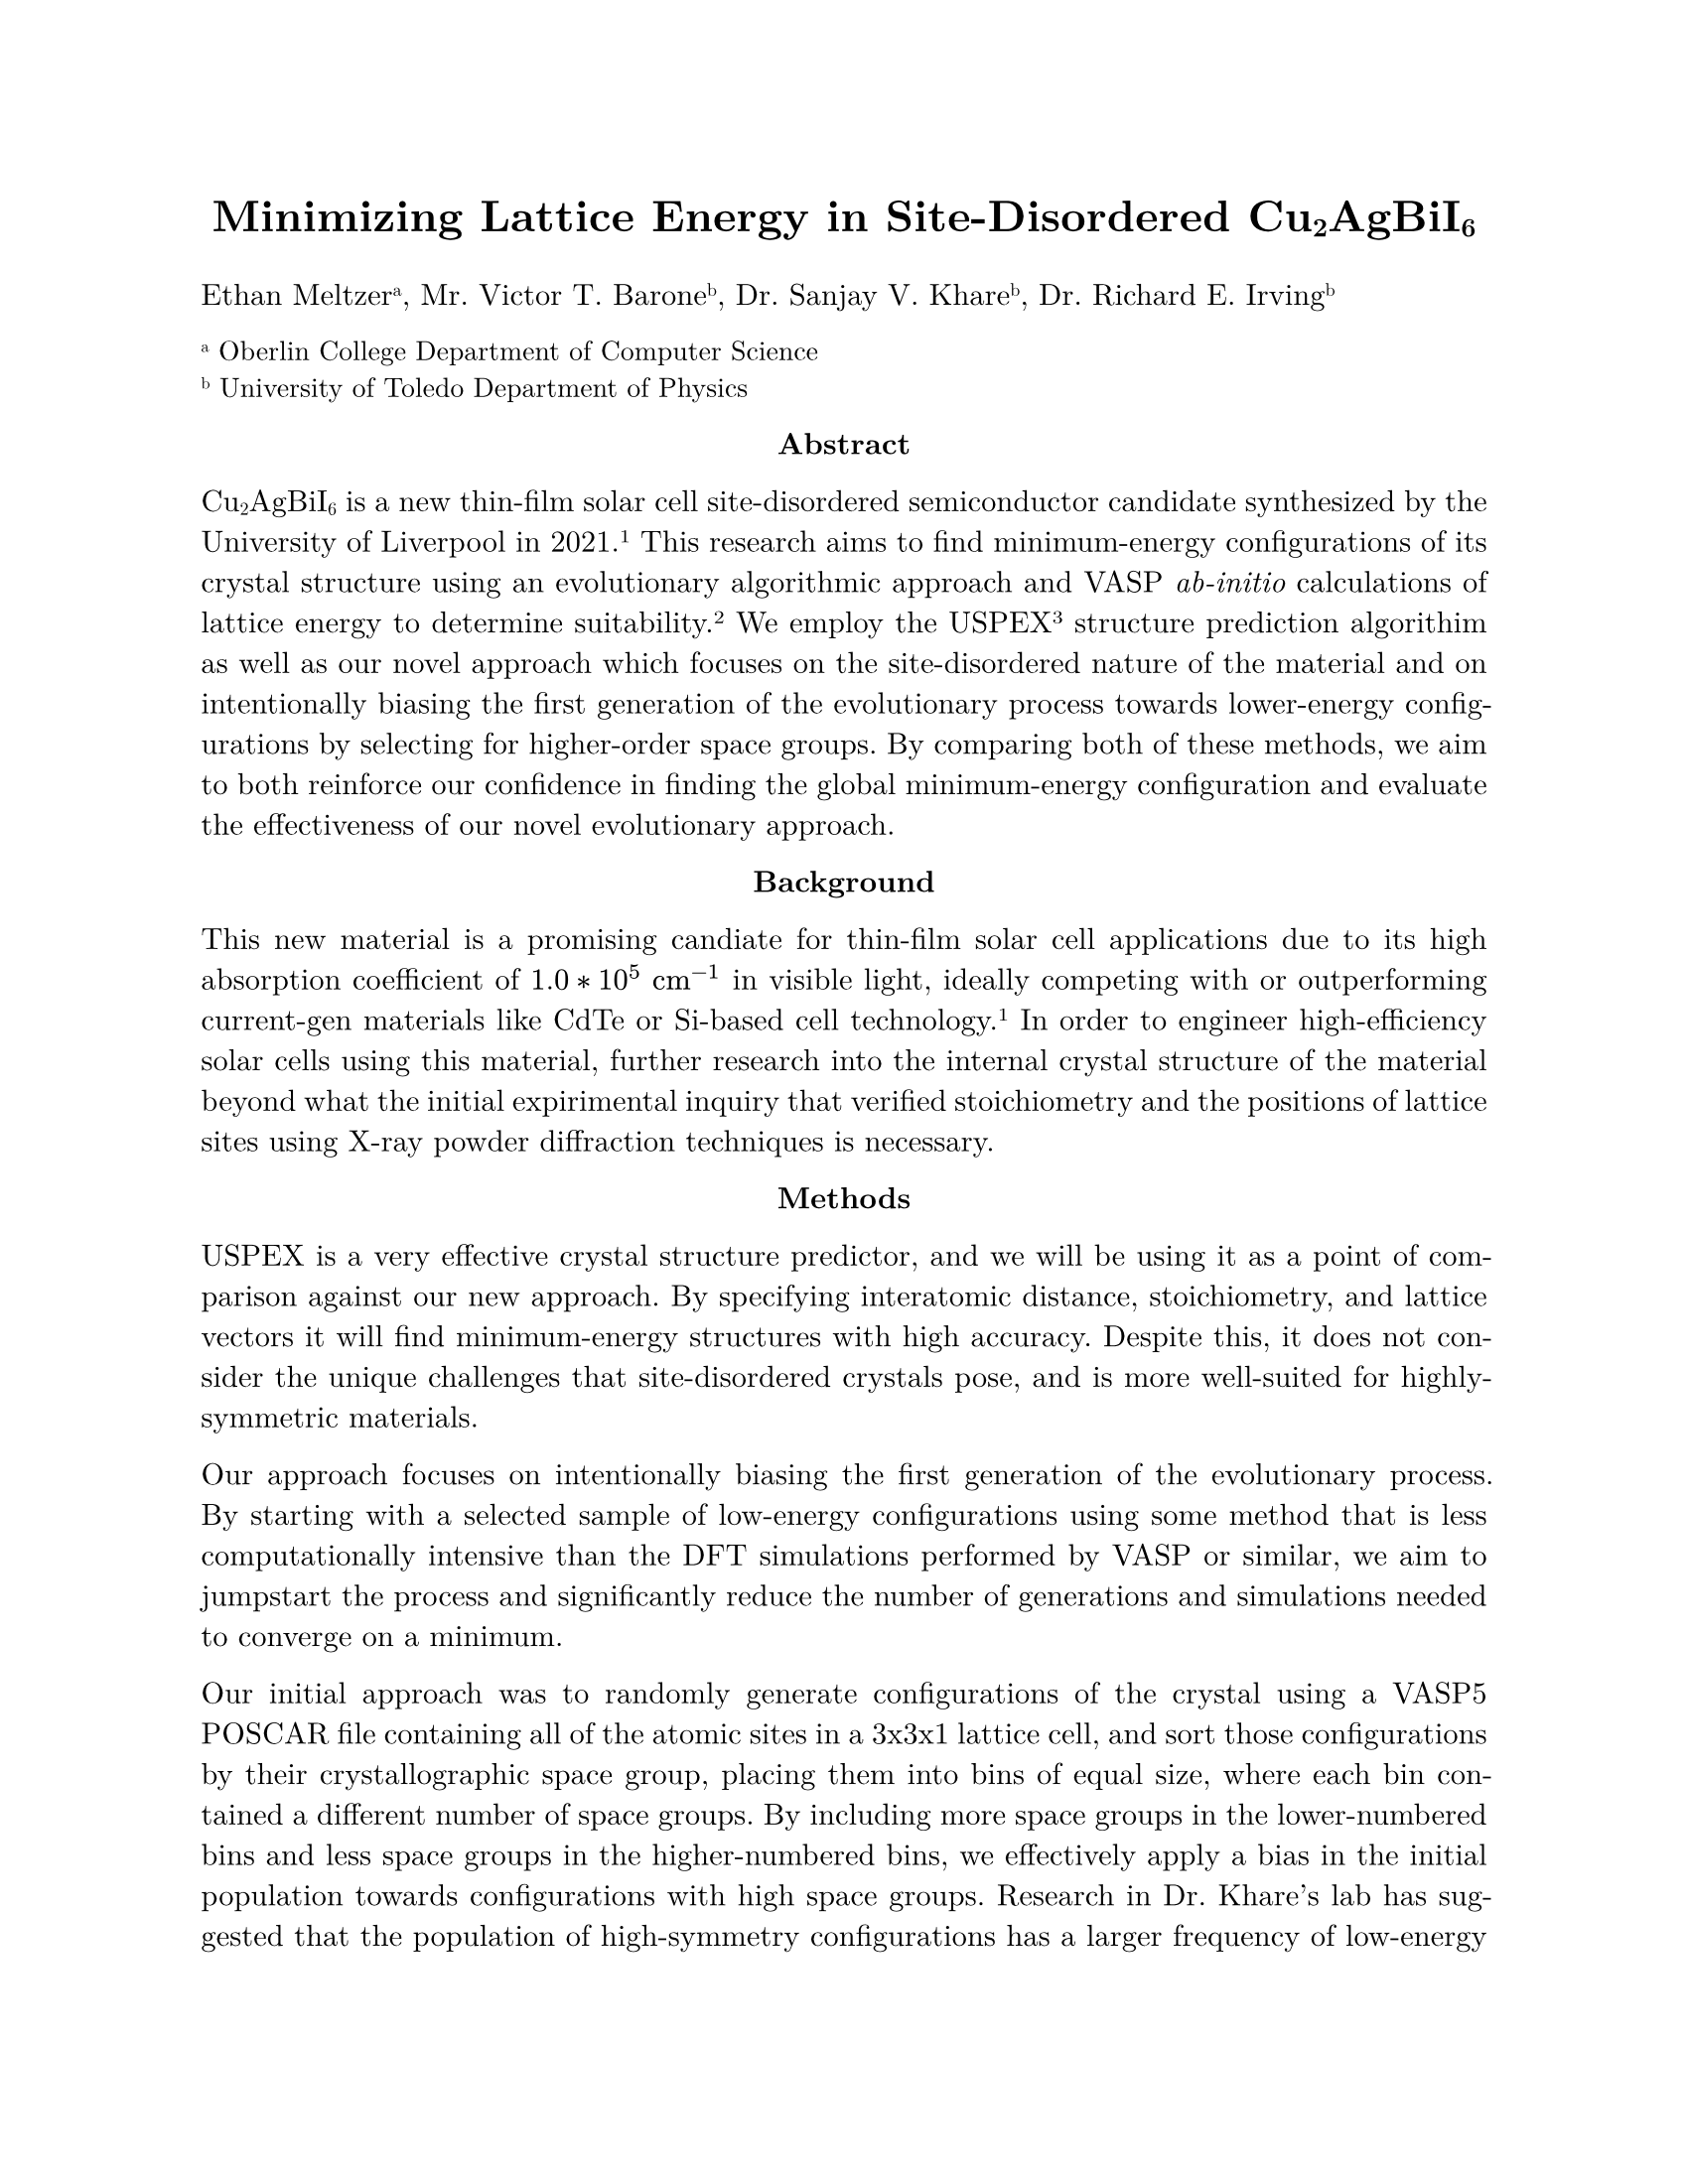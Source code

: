 #set page(paper: "us-letter")
#set text(font: "New Computer Modern")
#set par(justify: true)
#show link: underline
#show link: set text(fill: blue)

#align(center)[#text(size: 16pt)[*Minimizing Lattice Energy in Site-Disordered Cu#sub[2]AgBiI#sub[6]*]]
Ethan Meltzer#super[a], Mr. Victor T. Barone#super[b], Dr. Sanjay V. Khare#super[b], Dr. Richard E. Irving#super[b]

#text(size: 10pt)[#super[a] Oberlin College Department of Computer Science#linebreak()
#super[b] University of Toledo Department of Physics]

#align(center)[*Abstract*]
Cu#sub[2]AgBiI#sub[6] is a new thin-film solar cell site-disordered semiconductor candidate synthesized by the University of Liverpool in 2021.#super[1] This research aims to find minimum-energy configurations of its crystal structure using an evolutionary algorithmic approach and VASP _ab-initio_ calculations of lattice energy to determine suitability.#super[2] We employ the USPEX#super[3] structure prediction algorithim as well as our novel approach which focuses on the site-disordered nature of the material and on intentionally biasing the first generation of the evolutionary process towards lower-energy configurations by selecting for higher-order space groups. By comparing both of these methods, we aim to both reinforce our confidence in finding the global minimum-energy configuration and evaluate the effectiveness of our novel evolutionary approach.

#align(center)[*Background*]
This new material is a promising candiate for thin-film solar cell applications due to its high absorption coefficient of $1.0 * 10^5 space #text[cm]^(-1)$ in visible light, ideally competing with or outperforming current-gen materials like CdTe or Si-based cell technology.#super[1] In order to engineer high-efficiency solar cells using this material, further research into the internal crystal structure of the material beyond what the initial expirimental inquiry that verified stoichiometry and the positions of lattice sites using X-ray powder diffraction techniques is necessary.

#align(center)[*Methods*]
USPEX is a very effective crystal structure predictor, and we will be using it as a point of comparison against our new approach. By specifying interatomic distance, stoichiometry, and lattice vectors it will find minimum-energy structures with high accuracy. Despite this, it does not consider the unique challenges that site-disordered crystals pose, and is more well-suited for highly-symmetric materials.

Our approach focuses on intentionally biasing the first generation of the evolutionary process. By starting with a selected sample of low-energy configurations using some method that is less computationally intensive than the DFT simulations performed by VASP or similar, we aim to jumpstart the process and significantly reduce the number of generations and simulations needed to converge on a minimum.

Our initial approach was to randomly generate configurations of the crystal using a VASP5 POSCAR file containing all of the atomic sites in a 3x3x1 lattice cell, and sort those configurations by their crystallographic space group, placing them into bins of equal size, where each bin contained a different number of space groups. By including more space groups in the lower-numbered bins and less space groups in the higher-numbered bins, we effectively apply a bias in the initial population towards configurations with high space groups. Research in Dr. Khare’s lab has suggested that the population of high-symmetry configurations has a larger frequency of low-energy configurations than low-symmetry high-disorder configurations do. If we select for high-symmetry configurations to initialize the popualtion, hopefully they will begin with a low median energy and convergence will be faster. We developed a fully parametrized approach to applying this bias, using the area under a bell curve as a starting point. The distribution can be described with the following system of equations:

$ B_i = round(cases(a (Chi ((z i)/n)) / (Chi (z)) "," z > 0, a i/n "," z = 0, a (1 - (Chi ((z i)/n))/(Chi (z))) "," z < 0)) $
$ Chi (x) = integral_0^x exp (- t^2/2) d t $

Where $B_i$ is the largest space group that each consecutive bin $i$ will contain, $a$ is the total number of space groups (230 for a three-dimensional crystal), $n$ is the number of bins that will be divided into, and $z$ is the bias factor. The more positive $z$ is, the more aggressive the bias will be towards high space groups, and similarly the more negative $z$ is, the more aggressive the bias will be towards low space groups. The idea is that we bound an area underneath a Gaussian (determined by $z$), divide the input space into equal parts, and then compare the area of the entire bound ($Chi (z)$) to the area of $i$ parts ($Chi ((z i) / n)$). This gives us a fraction from 0 to 1 which we then scale by $a$ and round off to give a discrete space group number. In the negative $z$ case, we simply take the "one minus" inverse of this fraction, which will switch which edge is being biased towards, and when $z = 0$ the bias dissappears and the function is linear.

For a distribution that selects for a specific set of space groups (biased towards the center), a similar distribution is defined. Let $p$ and $q$ be the lower and upper bounds of the space group range to be biased towards (so the mean of the Gaussian is centered between them). We will define a new inverse distribution $Psi$:

$ Psi (a, b) = b - a + integral_b^a exp(-(t^2)/2) d t $

Opposite to a Gaussian, the density function this corresponds to outputs 0 at input 0 and approaches 1 at large magnitude input. For the sake of legibility, we will define some useful terms for representing the statistical $z$-values of space group 0 and space group $a$, $0^*$ and $a^*$ respectively.

$ 0^* = -(q+p)/(2z(q-p)) $
$ a^* = a/(z(q-p)) + 0^* $

$B_i$ is then given with:

$ B_i = round(a((Psi (0^*, (i(a^* - 0^*))/n + 0^*)) / (Psi (0^*, a^*)))) $

We ran `first-gen-filler.py` to generate configurations at random and sort them into their corresponding bins using a positive-$z$ edge-biased distribution.

#align(center)[*Initial Results*]
We generated \~50k configurations and expected about 0.5% of them to be "high-symmetry" (with a space group > 1) or approximately 250 high-symmetry configurations, but we were unable to generate a single high-symmetry configuration. We realized that the shape of the lattice was trigonal, and even ignoring that, due to the stoichiometry of the $3 * 3 * 1$ cell that we were working with, the vast majority of space groups were impossible to acheive from a combinatoric standpoint. We then began an investigation into the specific space groups that were possible, with the goal of being able to manually generate those configurations to get around the problem of not being able to generate these configurations at random. We aimed to use our understanding of the specific material to combinatorically generate these structures, which requires much less power than _ab-initio_ simulation at the expense of research time and a more complex generation algorithim.

#align(center)[*Manual Generation*]
To verify which space groups were feasible to attempt to generate, a few requirements must be satisfied. First, the spacegroup of the entire crystal is the minimum of the spacegroups of the individual elemental sublattices. Secondly, any spacegroup that has more symmetry operations than we have atoms of a specific element (9 Ag, 9 Bi, and 18 Cu for a $3*3*1$ cell) is out of contention, as we cannot possibly map atoms to each required symmetry operation. Additionally, any space group with a number of operations that is co-prime to the number of atoms that a particular element has is also out of contention, as there is no possible way to overlap symmetry sets to have one element non-overlapping. However, a symmetry set with fewer operations than there are atoms of a specific element that shares a factor with the number of atoms of that element is possible as long as that group is open---where points inside a symmetry set can map outside of the set when used as the origin. All of the space groups that qualified, trigonal groups 143 - 161 were open, so we focused on constructing an algorithim that would generate configurations that fell into these space groups.

A detailed flowchart of the algorithim used is provided in `Final Presentation.odp`, the associated presentation to this report. The general idea is that the individual elemental sublattices are filled one at a time, with the complexity that Ag and Bi share a sublattice. The elements are assgined an order to be filled in, as well as a specific spacegroup the sublattice will be generated as, with one of the elements being the minimum, input-specified group. Then symmetry groups are seeded and grown one at a time, with an orgin being selected at random and using the defined symmetry operations to fill the rest of the points. If symmetry groups need to overlap to satisfy the stoichiometry of the cell, then subsets of the occupied sites and the inverses of the group's symmetry operations are generated and convoluted to generate possible alternate origins, which are then slected at random and verified.

#align(center)[*Continued Research*]
This project is currently unfinished. The immediate next steps include preparing and executing a USPEX simulation to verify its validity and effectiveness for this material, completing the implementation of the manual genertaion algorithim in Python and using it to generate a first generation of configurations to simulate using VASP. The code for our evolutionary algorithim is also currently unwritten, but should be straightforward to implement. The suitability criteria for each generation will likely be simply the lattice energy that VASP reports, and the cutoff will be a bottom percentile of energies that likely depends on the initial generation size and current generation, becoming more and more selective as the generations increase. University of Toledo Department of Physics has generously granted this project the server space to be able to run these required simulations. The novel algorithim should be run multiple times to confirm results and to tweak its many parameters. Once that is done, a comparison of the computation costs associated with both USPEX and the novel algorithim should be performed to evaluate its effectiveness at addressing site-disordered this site-disordered material. Work should then be done if worthwhile on generalizing the codebase for the novel algorithim so that future site-disordered projects can take advantage.The final goal is to report both the minimum-energy structures that are found as well as the effectiveness of the novel algorithim.

#align(center)[*Supplementary Material*]
All code and media generated for the purposes of this project, including the files mentioned above are available in a public github repository located at this link: https://github.com/captainbanaynays/lattice-optimization

#align(center)[*References*]
#super[1] Sansom et al., _Highly Absorbing Lead-Free Semiconductor Cu#sub[2]AgBiI#sub[6] for Photovoltaic Applications from the Quaternary CuI−AgI−BiI#sub[3] Phase Space._
Journal of the American Chemical Society 2021 143 (10), 3983-3992
DOI: 10.1021/jacs.1c00495

#super[2] G. Kresse, J. Furthmüller,
_Efficiency of ab-initio total energy calculations for metals and semiconductors using a plane-wave basis set._
Computational Materials Science Volume 6 Issue 1 (1996) 15-50, 0927-0256,
DOI: 10.1016/0927-0256(96)00008-0.

#super[3] Glass et al., _USPEX – evolutionary crystal structure prediction._ Computer Physics Communications 175 (2006) 713-720 DOI: 10.1016/j.cpc.2006.07.020
